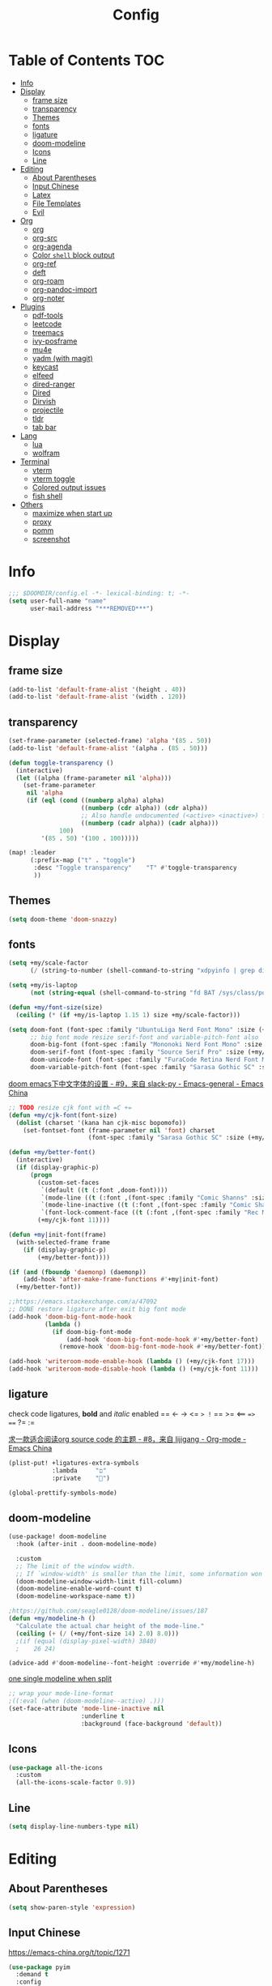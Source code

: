#+TITLE: Config
#+PROPERTY: header-args :tangle config.el :results none

* Table of Contents :TOC:
- [[#info][Info]]
- [[#display][Display]]
  - [[#frame-size][frame size]]
  - [[#transparency][transparency]]
  - [[#themes][Themes]]
  - [[#fonts][fonts]]
  - [[#ligature][ligature]]
  - [[#doom-modeline][doom-modeline]]
  - [[#icons][Icons]]
  - [[#line][Line]]
- [[#editing][Editing]]
  - [[#about-parentheses][About Parentheses]]
  - [[#input-chinese][Input Chinese]]
  - [[#latex][Latex]]
  - [[#file-templates][File Templates]]
  - [[#evil][Evil]]
- [[#org][Org]]
  - [[#org-1][org]]
  - [[#org-src][org-src]]
  - [[#org-agenda][org-agenda]]
  - [[#color-shell-block-output][Color ~shell~ block output]]
  - [[#org-ref][org-ref]]
  - [[#deft][deft]]
  - [[#org-roam][org-roam]]
  - [[#org-pandoc-import][org-pandoc-import]]
  - [[#org-noter][org-noter]]
- [[#plugins][Plugins]]
  - [[#pdf-tools][pdf-tools]]
  - [[#leetcode][leetcode]]
  - [[#treemacs][treemacs]]
  - [[#ivy-posframe][ivy-posframe]]
  - [[#mu4e][mu4e]]
  - [[#yadm-with-magit][yadm (with magit)]]
  - [[#keycast][keycast]]
  - [[#elfeed][elfeed]]
  - [[#dired-ranger][dired-ranger]]
  - [[#dired][Dired]]
  - [[#dirvish][Dirvish]]
  - [[#projectile][projectile]]
  - [[#tldr][tldr]]
  - [[#tab-bar][tab bar]]
- [[#lang][Lang]]
  - [[#lua][lua]]
  - [[#wolfram][wolfram]]
- [[#terminal][Terminal]]
  - [[#vterm][vterm]]
  - [[#vterm-toggle][vterm toggle]]
  - [[#colored-output-issues][Colored output issues]]
  - [[#fish-shell][fish shell]]
- [[#others][Others]]
  - [[#maximize-when-start-up][maximize when start up]]
  - [[#proxy][proxy]]
  - [[#pomm][pomm]]
  - [[#screenshot][screenshot]]

* Info
#+begin_src emacs-lisp
;;; $DOOMDIR/config.el -*- lexical-binding: t; -*-
(setq user-full-name "name"
      user-mail-address "***REMOVED***")
#+end_src

* Display
** frame size
#+begin_src emacs-lisp
(add-to-list 'default-frame-alist '(height . 40))
(add-to-list 'default-frame-alist '(width . 120))
#+end_src
** transparency
#+begin_src emacs-lisp
(set-frame-parameter (selected-frame) 'alpha '(85 . 50))
(add-to-list 'default-frame-alist '(alpha . (85 . 50)))

(defun toggle-transparency ()
  (interactive)
  (let ((alpha (frame-parameter nil 'alpha)))
    (set-frame-parameter
     nil 'alpha
     (if (eql (cond ((numberp alpha) alpha)
                    ((numberp (cdr alpha)) (cdr alpha))
                    ;; Also handle undocumented (<active> <inactive>) form.
                    ((numberp (cadr alpha)) (cadr alpha)))
              100)
         '(85 . 50) '(100 . 100)))))

(map! :leader
      (:prefix-map ("t" . "toggle")
       :desc "Toggle transparency"    "T" #'toggle-transparency
       ))
#+end_src

** Themes
#+begin_src emacs-lisp
(setq doom-theme 'doom-snazzy)
#+end_src

** fonts
#+begin_src emacs-lisp
(setq +my/scale-factor
      (/ (string-to-number (shell-command-to-string "xdpyinfo | grep dimension | awk '{print $2}' | cut -d'x' -f2")) 720.0))

(setq +my/is-laptop
      (not (string-equal (shell-command-to-string "fd BAT /sys/class/power_supply/") "")))

(defun +my/font-size(size)
  (ceiling (* (if +my/is-laptop 1.15 1) size +my/scale-factor)))

(setq doom-font (font-spec :family "UbuntuLiga Nerd Font Mono" :size (+my/font-size 14))
      ;; big font mode resize serif-font and variable-pitch-font also
      doom-big-font (font-spec :family "Mononoki Nerd Font Mono" :size (+my/font-size 17))
      doom-serif-font (font-spec :family "Source Serif Pro" :size (+my/font-size 13))
      doom-unicode-font (font-spec :family "FuraCode Retina Nerd Font Mono" :size (+my/font-size 14))
      doom-variable-pitch-font (font-spec :family "Sarasa Gothic SC" :size (+my/font-size 9)))
#+end_src

[[https://emacs-china.org/t/doom-emacs/9628/9][doom emacs下中文字体的设置 - #9，来自 slack-py - Emacs-general - Emacs China]]
#+begin_src emacs-lisp
;; TODO resize cjk font with =C +=
(defun +my/cjk-font(font-size)
  (dolist (charset '(kana han cjk-misc bopomofo))
    (set-fontset-font (frame-parameter nil 'font) charset
                      (font-spec :family "Sarasa Gothic SC" :size (+my/font-size font-size)))))

(defun +my/better-font()
  (interactive)
  (if (display-graphic-p)
      (progn
        (custom-set-faces
         `(default ((t (:font ,doom-font))))
         `(mode-line ((t (:font ,(font-spec :family "Comic Shanns" :size (+my/font-size 13))))))
         `(mode-line-inactive ((t (:font ,(font-spec :family "Comic Shanns" :size (+my/font-size 13))))))
         `(font-lock-comment-face ((t (:font ,(font-spec :family "Rec Mono Casual" :size (+my/font-size 11.5)))))))
        (+my/cjk-font 11))))

(defun +my|init-font(frame)
  (with-selected-frame frame
    (if (display-graphic-p)
        (+my/better-font))))

(if (and (fboundp 'daemonp) (daemonp))
    (add-hook 'after-make-frame-functions #'+my|init-font)
  (+my/better-font))

;;https://emacs.stackexchange.com/a/47092
;; DONE restore ligature after exit big font mode
(add-hook 'doom-big-font-mode-hook
          (lambda ()
            (if doom-big-font-mode
                (add-hook 'doom-big-font-mode-hook #'+my/better-font)
              (remove-hook 'doom-big-font-mode-hook #'+my/better-font))))

(add-hook 'writeroom-mode-enable-hook (lambda () (+my/cjk-font 17)))
(add-hook 'writeroom-mode-disable-hook (lambda () (+my/cjk-font 11)))
#+end_src
** ligature
check code ligatures, *bold* and /italic/ enabled
== <- -> <= => != == >= <== ==> === ?= :=

[[https://emacs-china.org/t/org-source-code/9762/8][求一款适合阅读org source code 的主题 - #8，来自 lijigang - Org-mode - Emacs China]]
#+begin_src emacs-lisp
(plist-put! +ligatures-extra-symbols
            :lambda     "ﬦ"
            :private    "")

(global-prettify-symbols-mode)
#+end_src

** doom-modeline
#+begin_src emacs-lisp
(use-package! doom-modeline
  :hook (after-init . doom-modeline-mode)

  :custom
  ;; The limit of the window width.
  ;; If `window-width' is smaller than the limit, some information won't be displayed.
  (doom-modeline-window-width-limit fill-column)
  (doom-modeline-enable-word-count t)
  (doom-modeline-workspace-name t))

;https://github.com/seagle0128/doom-modeline/issues/187
(defun +my/modeline-h ()
  "Calculate the actual char height of the mode-line."
  (ceiling (+ (/ (+my/font-size 14) 2.0) 8.0)))
  ;(if (equal (display-pixel-width) 3840)
  ;    26 24)

(advice-add #'doom-modeline--font-height :override #'+my/modeline-h)
#+end_src

[[https://github.com/seagle0128/doom-modeline/issues/194][one single modeline when split]]
#+begin_src emacs-lisp :tangle no
;; wrap your mode-line-format
;((:eval (when (doom-modeline--active) .)))
(set-face-attribute 'mode-line-inactive nil
                    :underline t
                    :background (face-background 'default))
#+end_src

** Icons
#+begin_src emacs-lisp
(use-package all-the-icons
  :custom
  (all-the-icons-scale-factor 0.9))
#+end_src

** Line
#+begin_src emacs-lisp
(setq display-line-numbers-type nil)
#+end_src
* Editing
** About Parentheses
#+begin_src emacs-lisp :tangle no
(setq show-paren-style 'expression)
#+end_src

** Input Chinese
https://emacs-china.org/t/topic/1271
#+begin_src emacs-lisp :tangle no
(use-package pyim
  :demand t
  :config
  ;; 激活 basedict 拼音词库，五笔用户请继续阅读 README
  (use-package pyim-basedict
    :config (pyim-basedict-enable))

  (setq default-input-method "pyim")

  ;; 我使用全拼
  (setq pyim-default-scheme 'quanpin)

  ;; 设置 pyim 探针设置，这是 pyim 高级功能设置，可以实现 *无痛* 中英文切换 :-)
  ;; 我自己使用的中英文动态切换规则是：
  ;; 1. 光标只有在注释里面时，才可以输入中文。
  ;; 2. 光标前是汉字字符时，才能输入中文。
  ;; 3. 使用 M-j 快捷键，强制将光标前的拼音字符串转换为中文。
  (setq-default pyim-english-input-switch-functions
                '(pyim-probe-dynamic-english
                  pyim-probe-isearch-mode
                  pyim-probe-program-mode
                  pyim-probe-org-structure-template))

  (setq-default pyim-punctuation-half-width-functions
                '(pyim-probe-punctuation-line-beginning
                  pyim-probe-punctuation-after-punctuation))

  ;; 开启拼音搜索功能
  (pyim-isearch-mode 1)

  ;; 使用 popup-el 来绘制选词框, 如果用 emacs26, 建议设置
  ;; 为 'posframe, 速度很快并且菜单不会变形，不过需要用户
  ;; 手动安装 posframe 包。
  ;;(setq eim-use-tooltip nil)
  ;;(setq pyim-page-tooltip 'posframe)
  (setq pyim-page-tooltip 'popup)

  ;; 选词框显示5个候选词
  (setq pyim-page-length 5)

  :bind
  (("M-j" . pyim-convert-string-at-point) ;与 pyim-probe-dynamic-english 配合
   ("C-;" . pyim-delete-word-from-personal-buffer)))
#+end_src
** Latex
clean intermediate files
#+begin_src emacs-lisp
(eval-after-load 'latex
  '(setq LaTeX-clean-intermediate-suffixes (delete "\\.synctex\\.gz"  LaTeX-clean-intermediate-suffixes)
         LaTeX-clean-intermediate-suffixes (append LaTeX-clean-intermediate-suffixes (list "\\.dvi" "\\.fdb_latexmk"))
         Tex-clean-confirm nil))
#+end_src

preview latex formulas
#+begin_src emacs-lisp
(use-package! math-preview
  :custom
  (math-preview-marks '(("\\begin{equation}" . "\\end{equation}")
                        ("\\begin{equation*}" . "\\end{equation*}")
                        ("\\[" . "\\]")
                        ("\\(" . "\\)")
                        ("$$" . "$$")
                        ("$" . "$")))
  (math-preview-preprocess-functions '((lambda (s)
                                         (concat "{\\color{white}" s "}")))))

(autoload 'latex-math-preview-expression "latex-math-preview" nil t)
(autoload 'latex-math-preview-insert-symbol "latex-math-preview" nil t)
(autoload 'latex-math-preview-save-image-file "latex-math-preview" nil t)
(autoload 'latex-math-preview-beamer-frame "latex-math-preview" nil t)
;;(setq-default Tex-master (concat (projectile-project-root) "main.tex"))
#+end_src

word completion along with =(:lang (latex +lsp))=
see =company-backends= variable docs
https://github.com/hlissner/doom-emacs/issues/5672
#+begin_src emacs-lisp
(setq-hook! 'LaTeX-mode-hook +lsp-company-backends '(:separate company-capf company-yasnippet company-dabbrev))

;; https://tex.stackexchange.com/a/21205
;; add XeTeX mode in TeX/LaTeX
(add-hook 'LaTeX-mode-hook
          (lambda ()
            (add-to-list 'TeX-command-list '("XeLaTeX" "%`xelatex%(mode)%' %t" TeX-run-TeX nil t))))
;; (setq TeX-command-default "XeLaTeX")))
;; (setq TeX-save-query nil)))
;; (setq TeX-show-compilation nil)))
#+end_src

#+begin_src emacs-lisp
(use-package! evil-tex
  :when (featurep! :editor evil +everywhere)
  :config
  (setq evil-tex-include-newlines-in-envs nil
        evil-tex-select-newlines-with-envs nil)
  )
#+end_src

cdlatex
#+begin_src emacs-lisp
(use-package! cdlatex
  :config
  (map! :map cdlatex-mode-map
    :i "TAB" #'cdlatex-tab))
#+end_src

** File Templates
[[https://github.com/hlissner/doom-emacs/issues/2134][hlissner/doom-emacs#2134 How to create files using the file-templates module?]]
#+begin_src emacs-lisp
(after! yasnippet
  :config
  ;; (setq +file-templates-dir "~/.config/doom/templates/")
  (set-file-template! "/leetcode/.+\\.cpp$"
    ;; :when +file-templates-in-emacs-dirs-p
    :trigger "__leetcode.cpp" :mode 'c++-mode))
#+end_src
** Evil
[[https://emacs.stackexchange.com/questions/28135/in-evil-mode-how-can-i-prevent-adding-to-the-kill-ring-when-i-yank-text-visual][In Evil mode, how can I prevent adding to the kill ring when I yank text, vis...]]
#+begin_src emacs-lisp
(setq-default evil-kill-on-visual-paste nil)
#+end_src
* Org
** org
#+begin_src emacs-lisp
(use-package! org
  :init
  (setq org-directory "~/org/")
  (defvar co/org-agenda-directory (expand-file-name "agenda" org-directory))
  (defun co/org-agenda-file-paths (path)
    (if (listp path)
        (mapcar (lambda (x) (expand-file-name (concat x ".org") co/org-agenda-directory)) path)
      (expand-file-name (concat path ".org") co/org-agenda-directory)))
  ;; https://emacs.stackexchange.com/a/63793
  (defun org-copy-link-url ()
    (interactive)
    (kill-new (org-element-property :raw-link (org-element-context))))

  ;; :bind (:map org-mode-map
  ;;        :localleader
  ;;        "y" #'org-copy-link-url)
  :custom
  (org-agenda-files (co/org-agenda-file-paths '("todos" "habits" "journal")))
  (org-ellipsis "⤵")
  (org-agenda-start-with-log-mode t)
  (org-log-done 'time)
  (org-log-into-drawer t)
  (org-image-actual-width 400)
  (org-startup-with-inline-images t)
  (org-refile-targets '(("archive.org" :maxlevel . 1)))
  (org-tag-alist
   '((:startgroup)
     ;; Put mutually exclusive tags here
     (:endgroup)
     ("@home" . ?H)
     ("@work" . ?W)
     ("agenda" . ?a)
     ("publish" . ?P)
     ("batch" . ?b)
     ("idea" . ?i)))

  :config
  (map! :map org-mode-map
        :localleader
        "y" #'org-copy-link-url)
  (load "~/.config/doom/org-capture-templates.el")
  ;;https://stackoverflow.com/a/50875921
  ;;https://github.com/daviwil/emacs-from-scratch/blob/c55d0f5e309f7ed8ffa3c00bc35c75937a5184e4/init.el
  (use-package org-habit
    :custom
    (org-habit-graph-column 60)
    :config
    (add-to-list 'org-modules 'org-habit))

  ;;(org-clock-persist 'history)
  (org-clock-persistence-insinuate)
  ;; display inline images
  (org-display-inline-images)

  ;; Save Org buffers after refiling!
  (advice-add 'org-refile :after 'org-save-all-org-buffers))
#+end_src
** org-src
[[https://github.com/hlissner/doom-emacs/issues/5436][hlissner/doom-emacs#5436 org-src-window-setup not working correctly]]
#+begin_src emacs-lisp
(after! org
  (setq org-src-window-setup 'reorganize-frame)
  (set-popup-rule! "^\\*Org Src" :ignore t))
#+end_src

** org-agenda
https://emacs.stackexchange.com/a/7840
#+begin_src emacs-lisp
(advice-add 'org-agenda-quit :before 'org-save-all-org-buffers)
#+end_src

** Color ~shell~ block output
[[https://emacs.stackexchange.com/a/52238][How do I attach a custom function to process org-mode babel shell output?]]
#+BEGIN_SRC emacs-lisp :tangle no
(use-package cl-lib
  :init
  (defun org-redisplay-ansi-source-blocks ()
    "Refresh the display of ANSI text source blocks."
    (interactive)
    (org-element-map (org-element-parse-buffer) 'src-block
      (lambda (src)
        (when (equalp "ansi" (org-element-property :language src))
          (let ((begin (org-element-property :begin src))
                (end (org-element-property :end src)))
            (ansi-color-apply-on-region begin end))))))
  :custom
  (add-to-list 'org-babel-after-execute-hook #'org-redisplay-ansi-source-blocks)
  (setq org-babel-default-header-args:shell
        '((:results . "output verbatim drawer")
          (:wrap . "src ansi"))))
#+END_SRC

** org-ref
#+begin_src emacs-lisp :tangle no
(use-package org-ref)
#+end_src
** deft
#+begin_src emacs-lisp :tangle no
(setq deft-directory "~/org")
(setq deft-default-extension "org")
#+end_src
** org-roam
#+begin_src emacs-lisp
(use-package! org-roam
  :after org
  :init
  (setq org-roam-directory (file-truename "~/org/roam")
        org-roam-v2-ack t)
  :custom
  (org-roam-dailies-capture-templates
   '(("d" "default" entry "* %?\n[%<%Y-%m-%d %H:%M>]\n"
      :if-new (file+head "%<%Y-%m-%d>.org" "#+title: %<%Y-%m-%d>\n"))))
  :config
  (require 'org-roam-dailies)
  )
#+end_src
** org-pandoc-import
#+begin_src emacs-lisp
(use-package! org-pandoc-import :after org)
#+end_src
** org-noter
#+begin_src emacs-lisp
(use-package! org-noter
  :after org
  :config
  (org-noter-set-doc-split-fraction '(0.75 . 0.25))
  )
#+end_src
* Plugins
[[https://stackoverflow.com/a/24357106][How to append multiple elements to a list in Emacs lisp - Stack Overflow]]
#+begin_src emacs-lisp
(defun +my/append-to-list (list-var elements)
  "Append ELEMENTS to the end of LIST-VAR.

change to no return value
The return value is the new value of LIST-VAR."
  (unless (consp elements)
    (error "ELEMENTS must be a list"))
  (let ((list (symbol-value list-var)))
    (if list
        (setcdr (last list) elements)
      (set list-var elements))))
  ;(symbol-value list-var))
#+end_src

** pdf-tools
default pdf viewer in emacs
[[http://alberto.am/2020-04-11-pdf-tools-as-default-pdf-viewer.html][pdf-tools as the default PDF viewer in Emacs]]
#+begin_src emacs-lisp
(use-package! pdf-tools
  :custom
  (+latex-viewers '(pdf-tools evince okular)))

;; to use pdfview with auctex
(setq TeX-view-program-selection '((output-pdf "PDF Tools")))
(setq TeX-view-program-list '(("PDF Tools" TeX-pdf-tools-sync-view)))
;;(TeX-source-correlate-start-server t)
;; not sure if last line is neccessary

;; to have the buffer refresh after compilation
(add-hook 'TeX-after-compilation-finished-functions
          #'TeX-revert-document-buffer)
#+end_src
** leetcode
#+begin_src emacs-lisp :tangle no
(use-package leetcode
  :costum
  (leetcode-prefer-language "cpp")
  (leetcode-save-solutions t)
  (leetcode-directory "~/Coding/leetcode"))
#+end_src

** treemacs
#+begin_src emacs-lisp :tangle no
(use-package! treemacs
  :when (featurep! :ui treemacs)
  :init
  (with-eval-after-load 'winum
    (define-key winum-keymap (kbd "M-0") #'treemacs-select-window))
  (setq treemacs-no-load-time-warnings t)
  :config
  (setq treemacs-width 17)
  (setq treemacs-project-follow-cleanup t)
  ;; (setq treemacs-user-mode-line-format t)
  ;; https://github.com/hlissner/doom-emacs/issues/1551
  ;; doom-themes-treemacs-enable-variable-pitch nil

  ;; https://github.com/Alexander-Miller/treemacs/issues/486)
  ;; (dolist (face '(treemacs-root-face
  ;;                 treemacs-git-unmodified-face
  ;;                 treemacs-git-modified-face
  ;;                 treemacs-git-renamed-face
  ;;                 treemacs-git-ignored-face
  ;;                 treemacs-git-untracked-face
  ;;                 treemacs-git-added-face
  ;;                 treemacs-git-conflict-face
  ;;                 treemacs-directory-face
  ;;                 treemacs-directory-collapsed-face
  ;;                 treemacs-file-face
  ;;                 treemacs-tags-face))
  ;;  (set-face-attribute face nil :family "Comic Shanns" :height (+ 80 (+my/font-size 20))))
  (treemacs-follow-mode t)
  (treemacs-filewatch-mode t)
  (treemacs-fringe-indicator-mode 'always)
  (treemacs-git-mode 'extended))

(use-package treemacs-all-the-icons
  :after (treemacs all-the-icons))
#+end_src
** ivy-posframe
#+begin_src emacs-lisp :tangle no
(use-package ivy-posframe
  :custom
  (ivy-posframe-display-functions-alist
   '((swiper          . ivy-display-function-fallback)
     (complete-symbol . ivy-posframe-display-at-point)
     (counsel-M-x     . ivy-posframe-display-at-frame-top-center)
     (t               . ivy-posframe-display)))
  (ivy-posframe-parameters
   '((left-fringe . 8)
     (right-fringe . 8)))
  :config
  (ivy-posframe-mode 1))
#+end_src
** mu4e
#+begin_src shell :tangle no
paru -S isync mu
mkdir -p ~/.mail/$mailname
mu init --maildir=~/.mail
mbsync -c ~/.config/isync/$mbsyncrc -V -a
#+end_src

#+begin_src emacs-lisp
(load "~/.config/doom/mu4e.el")
#+end_src

*** alert
#+begin_src emacs-lisp :tangle no
(use-package mu4e-alert
  :after mu4e
  :hook ((after-init . mu4e-alert-enable-mode-line-display)
         (after-init . mu4e-alert-enable-notifications))
  :config (mu4e-alert-set-default-style 'libnotify))
#+end_src
** yadm (with magit)
[[https://github.com/TheLocehiliosan/yadm/blob/dd86c8a691deed7fb438b7ef07179040b0f05026/yadm.md#configuration][yadm/yadm.md at dd86c8a691deed7fb438b7ef07179040b0f05026 · TheLocehiliosan/ya...]]
[[https://www.reddit.com/r/emacs/comments/gjukb3/yadm_magit/][reddit:yadm+magit]]

~tramp~ from ~Melpa~ buggy, install it from ~aur~.
#+begin_src emacs-lisp
(use-package! tramp
  :config
  ;; (setenv "SHELL" "/bin/bash")
  (add-to-list 'tramp-methods
               '("yadm"
                 (tramp-remote-shell "/bin/bash")
                 (tramp-remote-shell-args ("-c"))
                 (tramp-login-program "yadm")
                 (tramp-login-args (("enter")))))
                 ;; (tramp-login-env (("SHELL") ("/bin/bash")))))

  (defun yadm-status ()
    (interactive)
    (magit-status "/yadm::"))
  (map! :leader
        (:prefix "g"
         :desc "yadm-status" "a" #'yadm-status)))
#+end_src

can't set shell rightly, change fish prompt in tramp instead. see [[file:~/.config/fish/config.fish]]

** keycast
[[https://github.com/tarsius/keycast/issues/7#issuecomment-881469067][tarsius/keycast#7 Add support for moody and doom-modeline.]]
#+begin_src emacs-lisp
(use-package keycast
  :config
  (define-minor-mode keycast-mode
    "Show current command and its key binding in the mode line (fix for use with doom-mode-line)."
    :global t
    (if keycast-mode
        (add-hook 'pre-command-hook 'keycast--update t)
      (remove-hook 'pre-command-hook 'keycast--update)))
  (add-to-list 'global-mode-string '("" keycast-mode-line)))
(keycast-mode) ;; or run keycast-mode by demand
#+end_src
** elfeed
[[https://pragmaticemacs.wordpress.com/2016/08/17/read-your-rss-feeds-in-emacs-with-elfeed/][Read your RSS feeds in emacs with elfeed | Pragmatic Emacs]]
#+begin_src emacs-lisp
(use-package! elfeed
  :when (featurep! :app rss)
  :bind (:map elfeed-search-mode-map
         ("q" . +my/elfeed-save-db-and-bury))
  :custom
  (elfeed-db-directory (concat (getenv "NCDIR") "elfeed/db/"))
  (elfeed-enclosure-default-dir (concat (getenv "NCDIR") "elfeed/enclosures/"))
  (elfeed-search-filter "@3-weeks-ago")
  (rmh-elfeed-org-files (list "~/org/elfeed.org"))
  :config
  ;; (add-hook! 'elfeed-search-mode-hook 'elfeed-update)

  ;;functions to support syncing .elfeed between machines
  ;;makes sure elfeed reads index from disk before launching
  (defun +my/elfeed-load-db-and-open ()
    "Wrapper to load the elfeed db from disk before opening"
    (interactive)
    (elfeed-db-load)
    (elfeed)
    (elfeed-search-update--force))

  ;;write to disk when quiting
  (defun +my/elfeed-save-db-and-bury ()
    "Wrapper to save the elfeed db to disk before burying buffer"
    (interactive)
    (elfeed-db-save)
    (quit-window)))


(map! :leader
      (:prefix-map ("o" . "open")
       (:when (featurep! :app rss)
        :desc "elfeed"    "e" #'elfeed)))


(use-package! elfeed-goodies
  :after elfeed
  :config
  (setq elfeed-goodies/entry-pane-size 0.5))
#+end_src

** dired-ranger
#+begin_src emacs-lisp :tangle no
(use-package! dired
  :config
  ;; https://github.com/jtbm37/all-the-icons-dired/pull/39/
  (setq all-the-icons-dired-monochrome nil)
  (setq all-the-icons-dired-mode t)
  )

(use-package! ranger
  :when (featurep! :emacs dired +ranger)
  :after dired
  :custom
  (ranger-cleanup-eagerly t)
  (ranger-modify-header t)
  (ranger-cleanup-on-disable t)
  (ranger-return-to-ranger t)
  ;; aviod noisy lsp root request when browsing
  (ranger-show-literal nil)
  (ranger-excluded-extensions '("mkv" "iso" "mp4" "ipynb"))
  (ranger-max-preview-size 10)
  (ranger-dont-show-binary t)
  (ranger-footer-delay 0.2)
  (ranger-preview-delay 0.04)
  :config
  (ranger-override-dired-mode t)
  ;; TODO change =ranger-pop-eshell= to vterm
  ;; (setq helm-descbinds-window-style 'same-window)
  (map! :leader
        (:prefix-map ("o" . "open")
         :desc "ranger"    "r" #'ranger
         :desc "REPL"    "R" #'+eval/open-repl-other-window))
  )
#+end_src
** Dired
#+begin_src emacs-lisp
(use-package dired
  :custom
  (setq dired-recursive-deletes 'always)
  (delete-by-moving-to-trash t)
  (dired-dwim-target t)
  ;; Make sure to use the long name of flags when exists
  ;; eg. use "--almost-all" instead of "-A"
  ;; Otherwise some commands won't work properly
  (dired-listing-switches
        "-l --almost-all --human-readable --time-style=long-iso --group-directories-first --no-group")

  :config
  ;; Dirvish respects all the keybindings in `dired-mode-map'
  (map!
   :map dired-mode-map
   :ng "h" #'dired-up-directory
  ;;  ("j" . dired-next-line)
  ;;  ("k" . dired-previous-line)
   :ng "l" #'dired-find-file
   :n "i" #'wdired-change-to-wdired-mode
   :n "." #'dired-omit-mode))

(use-package dired-x
  ;; Enable dired-omit-mode by default
  :hook
  (dired-mode . dired-omit-mode)
  :config
  ;; Make dired-omit-mode hide all "dotfiles"
  (setq dired-omit-files
        (concat dired-omit-files "\\|^\\..*$")))
#+end_src
** Dirvish
#+begin_src emacs-lisp
(use-package dirvish
  :init
  ;; (setq +my/lineh (+my/font-size 14))
  :custom
  ;; TODO fix line height
  ;; (dirvish-mode-line-height '(+my/lineh . +my/lineh))
  ;; (dirvish-header-line-height '(+my/lineh . +my/lineh))
  ;; Go back home? Just press `bh'
  (dirvish-menu-bookmarks
   '(("h" "~/"                          "Home")
     ("d" "~/Downloads/"                "Downloads")
     ("m" "/mnt/"                       "Drives")
     ("t" "~/.local/share/Trash/files/" "TrashCan")))
  ;; (dirvish-header-line-format '(:left (path) :right (free-space)))
  (dirvish-mode-line-format
   '(:left
     (sort file-time " " file-size symlink) ; it's ok to place string inside
     :right
     ;; For `dired-filter' users, replace `omit' with `filter' segment defined below
     (omit yank index)))
  (dirvish-attributes '(subtree-state all-the-icons))
  ;; (dirvish-attributes '(file-size vscode-icon)) ; Feel free to try different combination
  ;; Maybe the icons are too big to your eyes
  (dirvish-all-the-icons-height 0.8)
  ;; In case you want the details at startup like `dired'
  (dirvish-hide-details t)
  :config
  ;; Place this line under :init to ensure the overriding at startup, see #22
  (dirvish-override-dired-mode)
  ;; (dirvish-peek-mode)
  ;; Define mode line segment for `dired-filter'
  ;; (dirvish-define-mode-line filter "Describe filters."
  ;;   (when (bound-and-true-p dired-filter-mode)
  ;;     (propertize (format " %s " (dired-filter--describe-filters))
  ;;                 'face 'dired-filter-group-header)))
  ;;
  ;; (dirvish-define-preview exa (file)
  ;; "Use `exa' to generate directory preview."
  ;; (when (file-directory-p file) ; we only interest in directories here
  ;;   `(shell . ("exa" "--color=always" "-al" "--icons",file)))) ; use the output of `exa' command as preview

  ;; (add-to-list 'dirvish-preview-dispatchers 'exa)
  ;; Bind `dirvish|dirvish-dired|dirvish-side|dirvish-dwim' as you see fit
  (map!
   (:leader
    :prefix-map ("o" . "open")
    :desc "dirvish"    "i" #'dirvish)
   "C-c f" #'dirvish-fd
   :map dired-mode-map
   "TAB" #'dirvish-toggle-subtree
   "SPC" #'dirvish-show-history
   "*"   #'dirvish-mark-menu
   :gn "r"   #'dirvish-roam
   :gn "b"   #'dirvish-goto-bookmark
   :gn "f"   #'dirvish-file-info-menu
   "M-n" #'dirvish-go-forward-history
   "M-p" #'dirvish-go-backward-history
   "M-s" #'dirvish-setup-menu
   "M-f" #'dirvish-toggle-fullscreen
   [remap dired-sort-toggle-or-edit] #'dirvish-quicksort
   [remap dired-do-redisplay] #'dirvish-ls-switches-menu
   [remap dired-summary] #'dirvish-dispatch
   [remap dired-do-copy] #'dirvish-yank-menu
   [remap mode-line-other-buffer] #'dirvish-other-buffer))
#+end_src

** projectile
[[https://docs.projectile.mx/projectile/configuration.html][Configuration :: Projectile]]
#+begin_src emacs-lisp
(use-package! projectile
  :custom
  (projectile-indexing-method 'alien)
  (projectile-sort-order 'recently-active)
  (projectile-file-exists-remote-cache-expire (* 10 60))
  (projectile-track-known-projects-automatically nil)
  ;(projectile-require-project-root t)
  (projectile-auto-discover t))
  ;; (projectile-file-exists-local-cache-expire (* 5 60)))
#+end_src
** tldr
#+begin_src emacs-lisp
(use-package! tldr
  :custom
  (tldr-enabled-categories '("common" "linux" "osx" "sunos")))
#+end_src
** tab bar
#+begin_src emacs-lisp :tangle no
(use-package centaur-tabs
  :custom
  (centaur-tabs-style "box")
  (centaur-tabs-height 26)
  (centaur-tabs-set-icons t)
  ;; (centaur-tabs-plain-icons t)
  (centaur-tabs-gray-out-icons 'buffer)
  (centaur-tabs-set-bar 'left)
  (centaur-tabs-set-modified-marker t)
  :config
  (centaur-tabs-headline-match)
  (centaur-tabs-mode t)
  :hook
  (+doom-dashboard-mode . centaur-tabs-local-mode)
  (ranger-mode-hook . centaur-tabs-local-mode)
  (calendar-mode . centaur-tabs-local-mode)
  (org-agenda-mode . centaur-tabs-local-mode)
  :bind
  (:map evil-normal-state-map
   ("g t" . centaur-tabs-forward)
   ("g T" . centaur-tabs-backward))
  )
#+end_src

* Lang
** lua
lsp support
#+begin_src emacs-lisp
(use-package! lua-mode
  :when (featurep! :lang lua +lsp)
  :custom
  (lsp-clients-lua-language-server-bin "/usr/lib/lua-language-server/bin/lua-language-server")
  (lsp-clients-lua-language-server-main-location "/usr/lib/lua-language-server/bin/main.lua"))
#+end_src

ligatures
#+begin_src emacs-lisp
(after! lua-mode
  (set-ligatures! 'lua-mode
    :def "function"
    :return "return"
    :and "and"
    :or "or"
    :not "not"
    :true "true"
    :false "false"
    :for "for"))
#+end_src
** wolfram
#+begin_src emacs-lisp
;; last update was 5 years ago
(use-package! wolfram-mode
  :config
  (autoload 'wolfram-mode "wolfram-mode" nil t)
  (autoload 'run-wolfram "wolfram-mode" nil t)
  (setq wolfram-program "/usr/local/bin/wolfram")
  (+my/append-to-list 'auto-mode-alist '(
                                         ("\\.wl\\'" . wolfram-mode)
                                         ("\\.wls\\'" . wolfram-mode))))

(setq wolfram-path "~/.Mathematica/Applications")

(after! lsp
  (add-to-list 'lsp-language-id-configuration '(wolfram-mode . "Mathematica"))

  (lsp-register-client
   (make-lsp-client :language-id 'wolfram
                    :new-connection (lsp-tcp-server-command
                                     (lambda (port)
                                       `("wolfram" ;; or "wolframscript"
                                         "-script" ;; or "-file"
                                         "~/softwares/lsp-wl/init.wls"
                                         ,(concat
                                           "--socket="
                                           (number-to-string port)))))
                    :major-modes '(wolfram-mode)
                    :server-id 'lsp-wl)))
#+end_src

ligatures
#+begin_src emacs-lisp
(after! wolfram-mode
  (set-ligatures! 'wolfram-mode
    :and "&&"
    :or "||"
    :not "not"
    :true "True"
    :false "False"))
#+end_src
* Terminal
** vterm
#+begin_src emacs-lisp
(use-package! vterm
  :custom
  (vterm-shell "/usr/bin/fish")
  (vterm-buffer-name-string "vterm %s")
  (vterm-kill-buffer-on-exit t)
  (vterm-ignore-blink-cursor nil)
  (vterm-max-scrollback 10000)
  :config
  (map! :leader
        (:prefix-map ("o" . "open")
         :desc "toggle vterm here" "t" (cmd!! #'+vterm/toggle t)
         :desc "toggle vterm at project root" "T" #'+vterm/toggle
         :desc "open vterm here" "o" (cmd!! #'+vterm/here t)
         :desc "open vterm at project root" "O" #'+vterm/here))
  ;; TODO fixed-pitch in bpytop like
  ;; (add-hook 'vterm-mode-hook
  ;;           (lambda ()
  ;;             (set (make-local-variable 'buffer-face-mode-face) 'fixed-pitch
  ;;                  (buffer-face-mode t))))
  (define-key vterm-mode-map (kbd "C-c ESC") #'vterm-send-escape))
#+end_src

** vterm toggle
#+begin_src emacs-lisp :tangle no
(use-package! vterm-toggle
  :after vterm
  :custom
  (vterm-toggle-cd-auto-create-buffer nil)
  :config
  ;; you can cd to the directory where your previous buffer file exists
  ;; after you have toggle to the vterm buffer with `vterm-toggle'.
  (define-key vterm-mode-map [(control return)]   #'vterm-toggle-insert-cd)
  (define-key vterm-mode-map (kbd "s-n")   'vterm-toggle-forward)
  ;; Switch to previous vterm buffer
  (define-key vterm-mode-map (kbd "s-p")   'vterm-toggle-backward))

;; toggle a popup windows in current file dir (not project root)
;; do i actually need these function?
;; (map! :leader
;;       (:prefix-map ("o" . "open")
;;        (:when (featurep! :term vterm)
;;         :desc "Toggle vterm popup here"    "." #'vterm-toggle-cd)))
#+end_src
** Colored output issues
https://wiki.archlinux.org/index.php/Emacs#Colored_output_issues
#+begin_src emacs-lisp :tangle no
(add-hook 'shell-mode-hook 'ansi-color-for-comint-mode-on)
#+end_src
** fish shell
#+begin_src emacs-lisp
(when (and (executable-find "fish")
           (require 'fish-completion nil t))
  (global-fish-completion-mode))
#+end_src

ligatures
#+begin_src emacs-lisp
(after! fish-mode
  (set-ligatures! 'fish-mode
    :def "function"
    :return "return"
    :and "&&"
    :or "||"
    :not "not"
    :true "true"
    :false "false"
    :for "for"))
#+end_src
* Others
** [[https://github.com/hlissner/doom-emacs/issues/397][maximize when start up]]
#+begin_src emacs-lisp :tangle no
(add-to-list 'initial-frame-alist '(fullscreen . maximized))
#+end_src

** proxy
#+begin_src emacs-lisp
(setq url-proxy-services
   '(("no_proxy" . "^\\(localhost\\|10\\..*\\|192\\.168\\..*\\)")
     ("http" . "localhost:8889")
     ("https" . "localhost:8889")))
#+end_src

** pomm
#+begin_src emacs-lisp
(use-package pomm
  :commands (pomm))
#+end_src
** screenshot
currently buggy
#+begin_src emacs-lisp :tangle no
(use-package screenshot)
#+end_src

